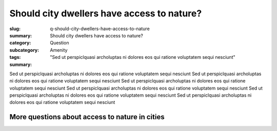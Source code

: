 Should city dwellers have access to nature?
==================================================

:slug: q-should-city-dwellers-have-access-to-nature
:summary: Should city dwellers have access to nature?
:category: Question
:subcategory:
:tags: Amenity
:summary: "Sed ut perspiclquasi archoluptas ni dolores eos qui ratione voluptatem sequi nesciunt"


Sed ut perspiclquasi archoluptas ni dolores eos qui ratione voluptatem sequi nesciunt 
Sed ut perspiclquasi archoluptas ni dolores eos qui ratione voluptatem sequi nesciunt Sed ut perspiclquasi archoluptas ni dolores eos qui ratione voluptatem sequi nesciunt Sed ut perspiclquasi archoluptas ni dolores eos qui ratione voluptatem sequi nesciunt Sed ut perspiclquasi archoluptas ni dolores eos qui ratione voluptatem sequi nesciunt Sed ut perspiclquasi archoluptas ni dolores eos qui ratione voluptatem sequi nesciunt

More questions about access to nature in cities
---------------------------------------------------------

.. raw:: html

	<!DOCTYPE html>
	<meta charset="utf-8">
	<link rel="stylesheet" type="text/css" href="/code/css/graphParts.css">
	<body>

	<script src="https://cdnjs.cloudflare.com/ajax/libs/d3/3.5.5/d3.min.js"></script>

	<script src="/code/javascript/graph-d3.js?graphA=amenity-1.json;thisNode=q-should-city-dwellers-have-access-to-nature">
	</script>